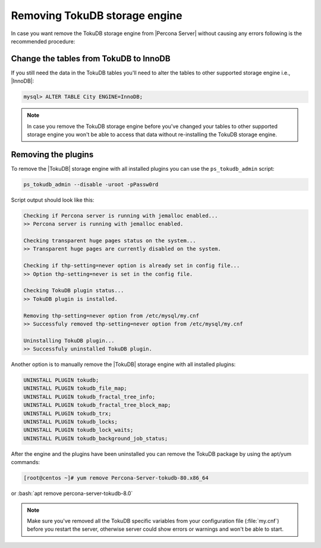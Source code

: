 .. _removing_tokudb:

================================
 Removing TokuDB storage engine
================================

In case you want remove the TokuDB storage engine from |Percona Server| without causing any errors following is the recommended procedure:

Change the tables from TokuDB to InnoDB
---------------------------------------

If you still need the data in the TokuDB tables you'll need to alter the tables to other supported storage engine i.e., |InnoDB|:

.. code-block:: mysql

   mysql> ALTER TABLE City ENGINE=InnoDB;

.. note:: 

   In case you remove the TokuDB storage engine before you've changed your tables to other supported storage engine you won't be able to access that data without re-installing the TokuDB storage engine.

Removing the plugins
--------------------

To remove the |TokuDB| storage engine with all installed plugins you can use the ``ps_tokudb_admin`` script:

.. code-block:: bash

  ps_tokudb_admin --disable -uroot -pPassw0rd

Script output should look like this: 

.. code-block:: bash

  Checking if Percona server is running with jemalloc enabled...
  >> Percona server is running with jemalloc enabled.

  Checking transparent huge pages status on the system...
  >> Transparent huge pages are currently disabled on the system.

  Checking if thp-setting=never option is already set in config file...
  >> Option thp-setting=never is set in the config file.

  Checking TokuDB plugin status...
  >> TokuDB plugin is installed.

  Removing thp-setting=never option from /etc/mysql/my.cnf
  >> Successfuly removed thp-setting=never option from /etc/mysql/my.cnf

  Uninstalling TokuDB plugin...
  >> Successfuly uninstalled TokuDB plugin.

Another option is to manually remove the |TokuDB| storage engine with all installed plugins:

.. code-block:: mysql

 UNINSTALL PLUGIN tokudb; 
 UNINSTALL PLUGIN tokudb_file_map;
 UNINSTALL PLUGIN tokudb_fractal_tree_info;
 UNINSTALL PLUGIN tokudb_fractal_tree_block_map;
 UNINSTALL PLUGIN tokudb_trx;
 UNINSTALL PLUGIN tokudb_locks;
 UNINSTALL PLUGIN tokudb_lock_waits;
 UNINSTALL PLUGIN tokudb_background_job_status;

After the engine and the plugins have been uninstalled you can remove the TokuDB package by using the apt/yum commands: 

.. code-block:: bash

 [root@centos ~]# yum remove Percona-Server-tokudb-80.x86_64

or :bash:`apt remove percona-server-tokudb-8.0`
 
.. note::

   Make sure you've removed all the TokuDB specific variables from your configuration file (:file:`my.cnf`) before you restart the server, otherwise server could show errors or warnings and won't be able to start.



